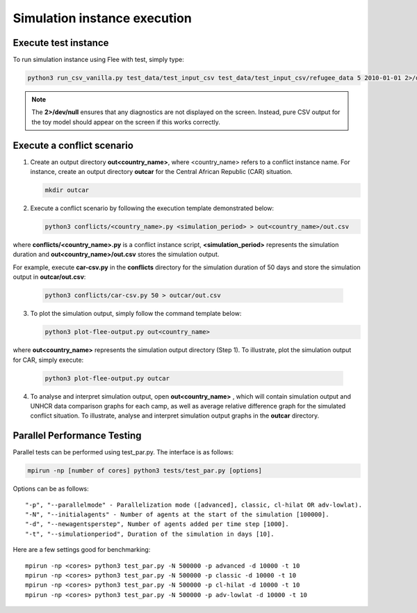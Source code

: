 .. _execution:

Simulation instance execution
=============================

Execute test instance
---------------------

To run simulation instance using Flee with test, simply type:

.. code:: console

        python3 run_csv_vanilla.py test_data/test_input_csv test_data/test_input_csv/refugee_data 5 2010-01-01 2>/dev/null
  
.. note:: The **2>/dev/null** ensures that any diagnostics are not displayed on the screen. Instead, pure CSV output for the toy model should appear on the screen if this works correctly.
  

Execute a conflict scenario 
---------------------------

1. Create an output directory **out<country_name>**, where <country_name> refers to a conflict instance name. For instance, create an output directory **outcar** for the Central African Republic (CAR) situation. 
  
   .. code:: console
   
          mkdir outcar
          
2. Execute a conflict scenario by following the execution template demonstrated below:

   .. code:: console

           python3 conflicts/<country_name>.py <simulation_period> > out<country_name>/out.csv
           
where **conflicts/<country_name>.py** is a conflict instance script, **<simulation_period>** represents the simulation duration and **out<country_name>/out.csv** stores the simulation output. 

For example, execute **car-csv.py** in the **conflicts** directory for the simulation duration of 50 days and store the simulation output in **outcar/out.csv**:

   .. code:: console

           python3 conflicts/car-csv.py 50 > outcar/out.csv
   
   
3. To plot the simulation output, simply follow the command template below:

   .. code:: console

           python3 plot-flee-output.py out<country_name>
           
where **out<country_name>** represents the simulation output directory (Step 1). To illustrate, plot the simulation output for CAR, simply execute:

   .. code:: console

           python3 plot-flee-output.py outcar

4. To analyse and interpret simulation output, open **out<country_name>**  , which will contain simulation output and UNHCR data comparison graphs for each camp, as well as average relative difference graph for the simulated conflict situation. To illustrate, analyse and interpret simulation output graphs in the **outcar** directory.



Parallel Performance Testing
----------------------------

Parallel tests can be performed using test_par.py. The interface is as follows:

.. code:: console

        mpirun -np [number of cores] python3 tests/test_par.py [options]

Options can be as follows::

    "-p", "--parallelmode" - Parallelization mode ([advanced], classic, cl-hilat OR adv-lowlat).
    "-N", "--initialagents" - Number of agents at the start of the simulation [100000].
    "-d", "--newagentsperstep", Number of agents added per time step [1000].
    "-t", "--simulationperiod", Duration of the simulation in days [10].

Here are a few settings good for benchmarking::

    mpirun -np <cores> python3 test_par.py -N 500000 -p advanced -d 10000 -t 10
    mpirun -np <cores> python3 test_par.py -N 500000 -p classic -d 10000 -t 10
    mpirun -np <cores> python3 test_par.py -N 500000 -p cl-hilat -d 10000 -t 10
    mpirun -np <cores> python3 test_par.py -N 500000 -p adv-lowlat -d 10000 -t 10
